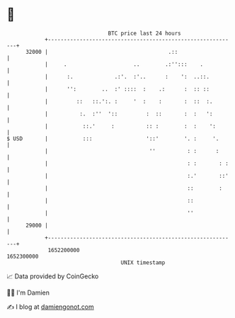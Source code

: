 * 👋

#+begin_example
                                   BTC price last 24 hours                    
               +------------------------------------------------------------+ 
         32000 |                                      .::                   | 
               |     .                     ..        .:'':::    .           | 
               |      :.             .:'.  :'..      :    ':  ..::.         | 
               |      '':        ..  :' ::::  :    .:      :  :: ::         | 
               |         ::   ::.':. :     '  :    :       :  ::  :.        | 
               |          :.  :''  '::         :  ::       :  :   ':        | 
               |           ::.'     :          :: :        :  :    ':       | 
   $ USD       |           :::                 '::'        '. :     '.      | 
               |                                ''          : :      :      | 
               |                                            : :       : :   | 
               |                                            :.'       ::'   | 
               |                                            ::        :     | 
               |                                            ::              | 
               |                                            ''              | 
         29000 |                                                            | 
               +------------------------------------------------------------+ 
                1652200000                                        1652300000  
                                       UNIX timestamp                         
#+end_example
📈 Data provided by CoinGecko

🧑‍💻 I'm Damien

✍️ I blog at [[https://www.damiengonot.com][damiengonot.com]]
